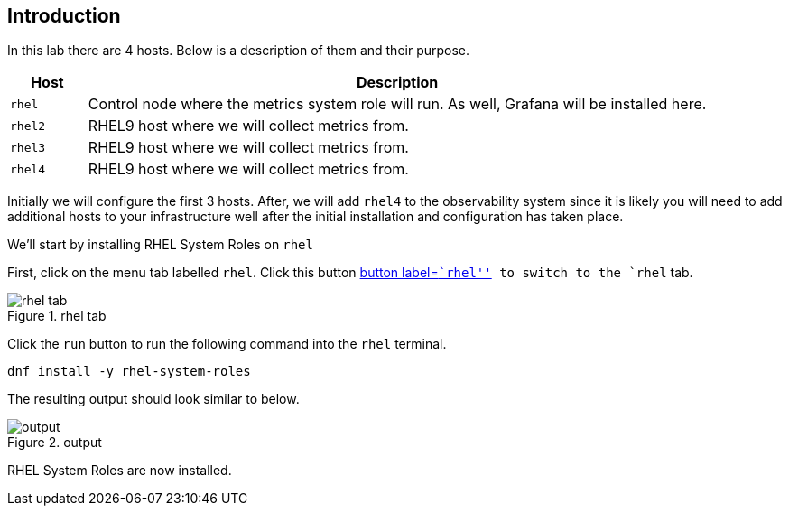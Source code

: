 == Introduction

In this lab there are 4 hosts. Below is a description of them and their
purpose.

[width="100%",cols="11%,89%",options="header",]
|===
|Host |Description
|`rhel` |Control node where the metrics system role will run. As well,
Grafana will be installed here.

|`rhel2` |RHEL9 host where we will collect metrics from.

|`rhel3` |RHEL9 host where we will collect metrics from.

|`rhel4` |RHEL9 host where we will collect metrics from.
|===

Initially we will configure the first 3 hosts. After, we will add
`rhel4` to the observability system since it is likely you will need to
add additional hosts to your infrastructure well after the initial
installation and configuration has taken place.

We’ll start by installing RHEL System Roles on `rhel`

First, click on the menu tab labelled `rhel`. Click this button
link:tab-0[button label=``rhel''] to switch to the `rhel` tab.

.rhel tab
image::rhel_tab.png[rhel tab]

Click the `run` button to run the following command into the `rhel`
terminal.

[source,bash,run]
----
dnf install -y rhel-system-roles
----

The resulting output should look similar to below.

.output
image::dnf_output.png[output]

RHEL System Roles are now installed.

